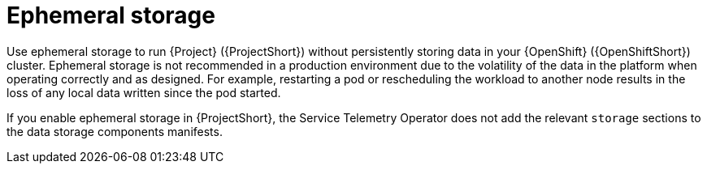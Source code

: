 // Module included in the following assemblies:
//
// <List assemblies here, each on a new line>

// This module can be included from assemblies using the following include statement:
// include::<path>/con_ephemeral-storage.adoc[leveloffset=+1]

// The file name and the ID are based on the module title. For example:
// * file name: con_my-concept-module-a.adoc
// * ID: [id='con_my-concept-module-a_{context}']
// * Title: = My concept module A
//
// The ID is used as an anchor for linking to the module. Avoid changing
// it after the module has been published to ensure existing links are not
// broken.
//
// The `context` attribute enables module reuse. Every module's ID includes
// {context}, which ensures that the module has a unique ID even if it is
// reused multiple times in a guide.
//
// In the title, include nouns that are used in the body text. This helps
// readers and search engines find information quickly.
// Do not start the title with a verb. See also _Wording of headings_
// in _The IBM Style Guide_.
[id="ephemeral-storage_{context}"]
= Ephemeral storage

Use ephemeral storage to run {Project} ({ProjectShort}) without persistently storing data in your {OpenShift} ({OpenShiftShort}) cluster.  Ephemeral storage is not recommended in a production environment due to the volatility of the data in the platform when operating correctly and as designed. For example, restarting a pod or rescheduling the workload to another node results in the loss of any local data written since the pod started.

If you enable ephemeral storage in {ProjectShort}, the Service Telemetry Operator does not add the relevant `storage` sections to the data storage components manifests.
